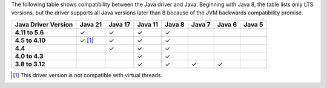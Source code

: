 The following table shows compatibility between the Java driver and Java.
Beginning with Java 8, the table lists only LTS versions, but the driver supports all
Java versions later than 8 because of the JVM backwards compatibility promise.

.. list-table::
   :header-rows: 1
   :stub-columns: 1
   :class: compatibility-large

   * - Java Driver Version
     - Java 21
     - Java 17
     - Java 11
     - Java 8
     - Java 7
     - Java 6
     - Java 5

   * - 4.11 to 5.6
     - ✓
     - ✓
     - ✓
     - ✓
     -
     -
     -

   * - 4.5 to 4.10
     - ✓ [#virtual-threads-note-sync]_
     - ✓
     - ✓
     - ✓
     -
     -
     -

   * - 4.4
     - 
     - ✓
     - ✓
     - ✓
     -
     -
     -

   * - 4.0 to 4.3
     - 
     - 
     - ✓
     - ✓
     -
     -
     -

   * - 3.8 to 3.12
     - 
     - 
     - ✓
     - ✓
     - ✓
     - ✓
     -

.. [#virtual-threads-note-sync] This driver version is not compatible with virtual threads.
